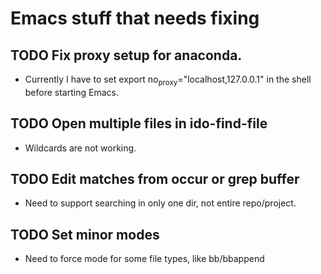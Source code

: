 * Emacs stuff that needs fixing
** TODO Fix proxy setup for anaconda.
- Currently I have to set export no_proxy="localhost,127.0.0.1" in the shell before starting Emacs.
** TODO Open multiple files in ido-find-file
- Wildcards are not working.
** TODO Edit matches from occur or grep buffer
- Need to support searching in only one dir, not entire repo/project.
** TODO Set minor modes
- Need to force mode for some file types, like bb/bbappend
